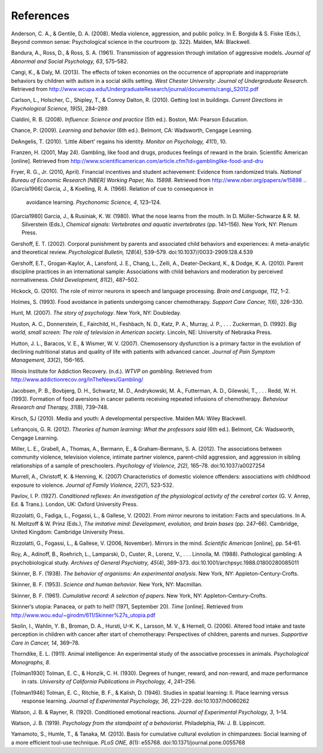 References
==========

Anderson, C. A., & Gentile, D. A. (2008). Media violence, aggression,
and public policy. In E. Borgida & S. Fiske (Eds.), Beyond common sense:
Psychological science in the courtroom (p. 322). Malden, MA: Blackwell.

Bandura, A., Ross, D., & Ross, S. A. (1961). Transmission of aggression
through imitation of aggressive models. *Journal of Abnormal and Social
Psychology, 63*, 575–582.

Cangi, K., & Daly, M. (2013). The effects of token economies on the
occurrence of appropriate and inappropriate behaviors by children with
autism in a social skills setting. *West Chester University: Journal of
Undergraduate Research*. Retrieved from
http://www.wcupa.edu/UndergraduateResearch/journal/documents/cangi\_S2012.pdf

Carlson, L., Holscher, C., Shipley, T., & Conroy Dalton, R. (2010).
Getting lost in buildings. *Current Directions in Psychological Science,
19*\ (5), 284–289.

Cialdini, R. B. (2008). *Influence: Science and practice* (5th ed.).
Boston, MA: Pearson Education.

Chance, P. (2009). *Learning and behavior* (6th ed.). Belmont, CA:
Wadsworth, Cengage Learning.

DeAngelis, T. (2010). ‘Little Albert’ regains his identity. *Monitor on
Psychology, 41*\ (1), 10.

Franzen, H. (2001, May 24). Gambling, like food and drugs, produces
feelings of reward in the brain. Scientific American [online]. Retrieved
from
http://www.scientificamerican.com/article.cfm?id=gamblinglike-food-and-dru

Fryer, R. G., Jr. (2010, April). Financial incentives and student
achievement: Evidence from randomized trials. *National Bureau of
Economic Research [NBER] Working Paper, No. 15898*. Retrieved from
http://www.nber.org/papers/w15898
.. [Garcia1966] Garcia, J., & Koelling, R. A. (1966). Relation of cue to consequence in
 avoidance learning. *Psychonomic Science, 4*, 123–124.

.. [Garcia1980] Garcia, J., & Rusiniak, K. W. (1980). What the nose learns from the
 mouth. In D. Müller-Schwarze & R. M. Silverstein (Eds.), *Chemical
 signals: Vertebrates and aquatic invertebrates* (pp. 141–156). New York,
 NY: Plenum Press.

Gershoff, E. T. (2002). Corporal punishment by parents and associated
child behaviors and experiences: A meta-analytic and theoretical review.
*Psychological Bulletin, 128*\ (4), 539–579.
doi:10.1037//0033-2909.128.4.539

Gershoff, E.T., Grogan-Kaylor, A., Lansford, J. E., Chang, L., Zelli,
A., Deater-Deckard, K., & Dodge, K. A. (2010). Parent discipline
practices in an international sample: Associations with child behaviors
and moderation by perceived normativeness. *Child Development, 81*\ (2),
487–502.

Hickock, G. (2010). The role of mirror neurons in speech and language
processing. *Brain and Language, 112*, 1–2.

Holmes, S. (1993). Food avoidance in patients undergoing cancer
chemotherapy. *Support Care Cancer, 1*\ (6), 326–330.

Hunt, M. (2007). *The story of psychology*. New York, NY: Doubleday.

Huston, A. C., Donnerstein, E., Fairchild, H., Feshbach, N. D., Katz, P.
A., Murray, J. P., . . . Zuckerman, D. (1992). *Big world, small screen:
The role of television in American society*. Lincoln, NE: University of
Nebraska Press.

Hutton, J. L., Baracos, V. E., & Wismer, W. V. (2007). Chemosensory
dysfunction is a primary factor in the evolution of declining
nutritional status and quality of life with patients with advanced
cancer. *Journal of Pain Symptom Management, 33*\ (2), 156–165.

Illinois Institute for Addiction Recovery. (n.d.). *WTVP on gambling*.
Retrieved from http://www.addictionrecov.org/InTheNews/Gambling/

Jacobsen, P. B., Bovbjerg, D. H., Schwartz, M. D., Andrykowski, M. A.,
Futterman, A. D., Gilewski, T., . . . Redd, W. H. (1993). Formation of
food aversions in cancer patients receiving repeated infusions of
chemotherapy. *Behaviour Research and Therapy, 31*\ (8), 739–748.

Kirsch, SJ (2010). Media and youth: A developmental perspective. Malden
MA: Wiley Blackwell.

Lefrançois, G. R. (2012). *Theories of human learning: What the
professors said* (6th ed.). Belmont, CA: Wadsworth, Cengage Learning.

Miller, L. E., Grabell, A., Thomas, A., Bermann, E., & Graham-Bermann,
S. A. (2012). The associations between community violence, television
violence, intimate partner violence, parent-child aggression, and
aggression in sibling relationships of a sample of preschoolers.
*Psychology of Violence, 2(2),* 165–78. doi:10.1037/a0027254

Murrell, A., Christoff, K. & Henning, K. (2007) Characteristics of
domestic violence offenders: associations with childhood exposure to
violence. *Journal of Family Violence, 22*\ (7), 523-532.

Pavlov, I. P. (1927). *Conditioned reflexes: An investigation of the
physiological activity of the cerebral cortex* (G. V. Anrep, Ed. &
Trans.). London, UK: Oxford University Press.

Rizzolatti, G., Fadiga, L., Fogassi, L., & Gallese, V. (2002). From
mirror neurons to imitation: Facts and speculations. In A. N. Meltzoff &
W. Prinz (Eds.), *The imitative mind: Development, evolution, and brain
bases* (pp. 247–66). Cambridge, United Kingdom: Cambridge University
Press.

Rizzolatti, G., Fogassi, L., & Gallese, V. (2006, November). Mirrors in
the mind. *Scientific American* [online], pp. 54–61.

Roy, A., Adinoff, B., Roehrich, L., Lamparski, D., Custer, R., Lorenz,
V., . . . Linnoila, M. (1988). Pathological gambling: A psychobiological
study. *Archives of General Psychiatry, 45*\ (4), 369–373.
doi:10.1001/archpsyc.1988.01800280085011

Skinner, B. F. (1938). *The behavior of organisms: An experimental
analysis*. New York, NY: Appleton-Century-Crofts.

Skinner, B. F. (1953). *Science and human behavior*. New York, NY:
Macmillan.

Skinner, B. F. (1961). *Cumulative record: A selection of papers*. New
York, NY: Appleton-Century-Crofts.

Skinner’s utopia: Panacea, or path to hell? (1971, September 20). *Time*
[online]. Retrieved from
http://www.wou.edu/~girodm/611/Skinner%27s\_utopia.pdf

Skolin, I., Wahlin, Y. B., Broman, D. A., Hursti, U-K. K., Larsson, M.
V., & Hernell, O. (2006). Altered food intake and taste perception in
children with cancer after start of chemotherapy: Perspectives of
children, parents and nurses. *Supportive Care in Cancer, 14*, 369–78.

Thorndike, E. L. (1911). Animal intelligence: An experimental study of
the associative processes in animals. *Psychological Monographs, 8*.

.. [Tolman1930] Tolman, E. C., & Honzik, C. H. (1930). Degrees of hunger, reward, and
 non-reward, and maze performance in rats. *University of California
 Publications in Psychology, 4*, 241–256.

.. [Tolman1946] Tolman, E. C., Ritchie, B. F., & Kalish, D. (1946). Studies in spatial
 learning: II. Place learning versus response learning. *Journal of
 Experimental Psychology, 36*, 221–229. doi:10.1037/h0060262

Watson, J. B. & Rayner, R. (1920). Conditioned emotional reactions.
*Journal of Experimental Psychology, 3*, 1–14.

Watson, J. B. (1919). *Psychology from the standpoint of a behaviorist*.
Philadelphia, PA: J. B. Lippincott.

Yamamoto, S., Humle, T., & Tanaka, M. (2013). Basis for cumulative
cultural evolution in chimpanzees: Social learning of a more efficient
tool-use technique. *PLoS ONE, 8*\ (1): e55768.
doi:10.1371/journal.pone.0055768

